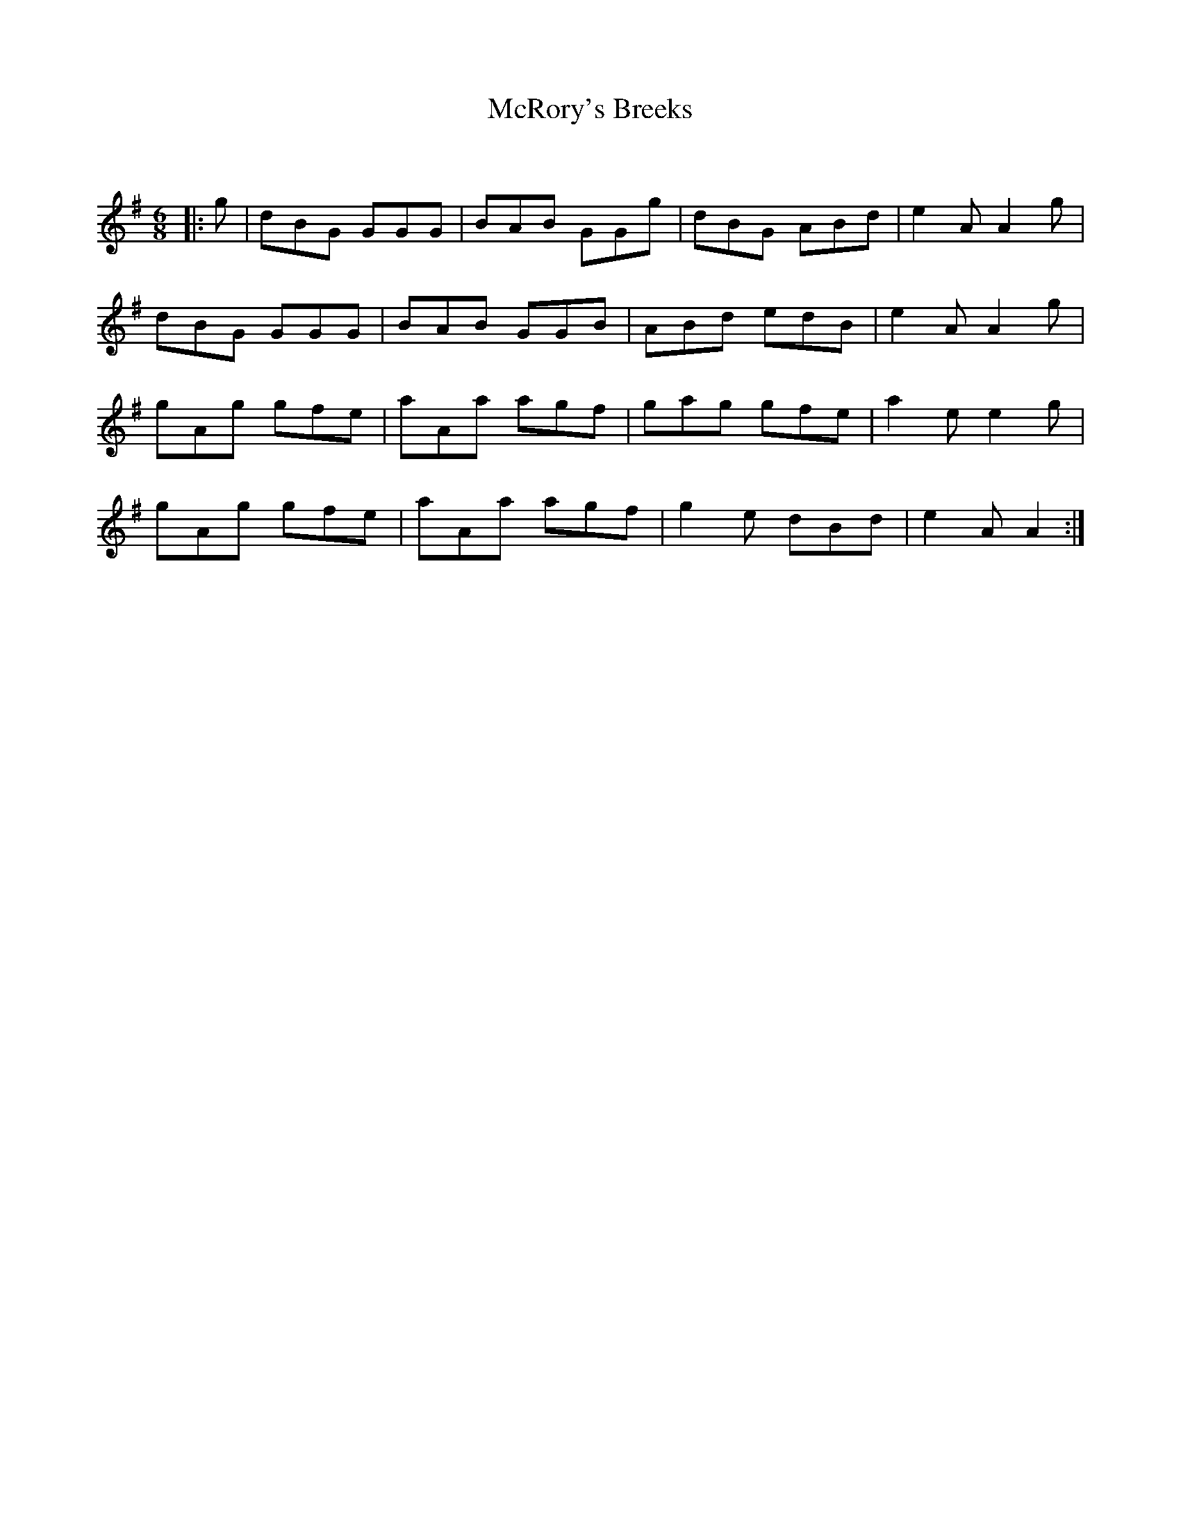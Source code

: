 X:1
T: McRory's Breeks
C:
R:Jig
Q:180
K:G
M:6/8
L:1/16
|:g2|d2B2G2 G2G2G2|B2A2B2 G2G2g2|d2B2G2 A2B2d2|e4A2 A4g2|
d2B2G2 G2G2G2|B2A2B2 G2G2B2|A2B2d2 e2d2B2|e4A2 A4g2|
g2A2g2 g2f2e2|a2A2a2 a2g2f2|g2a2g2 g2f2e2|a4e2 e4g2|
g2A2g2 g2f2e2|a2A2a2 a2g2f2|g4e2 d2B2d2|e4A2 A4:|
